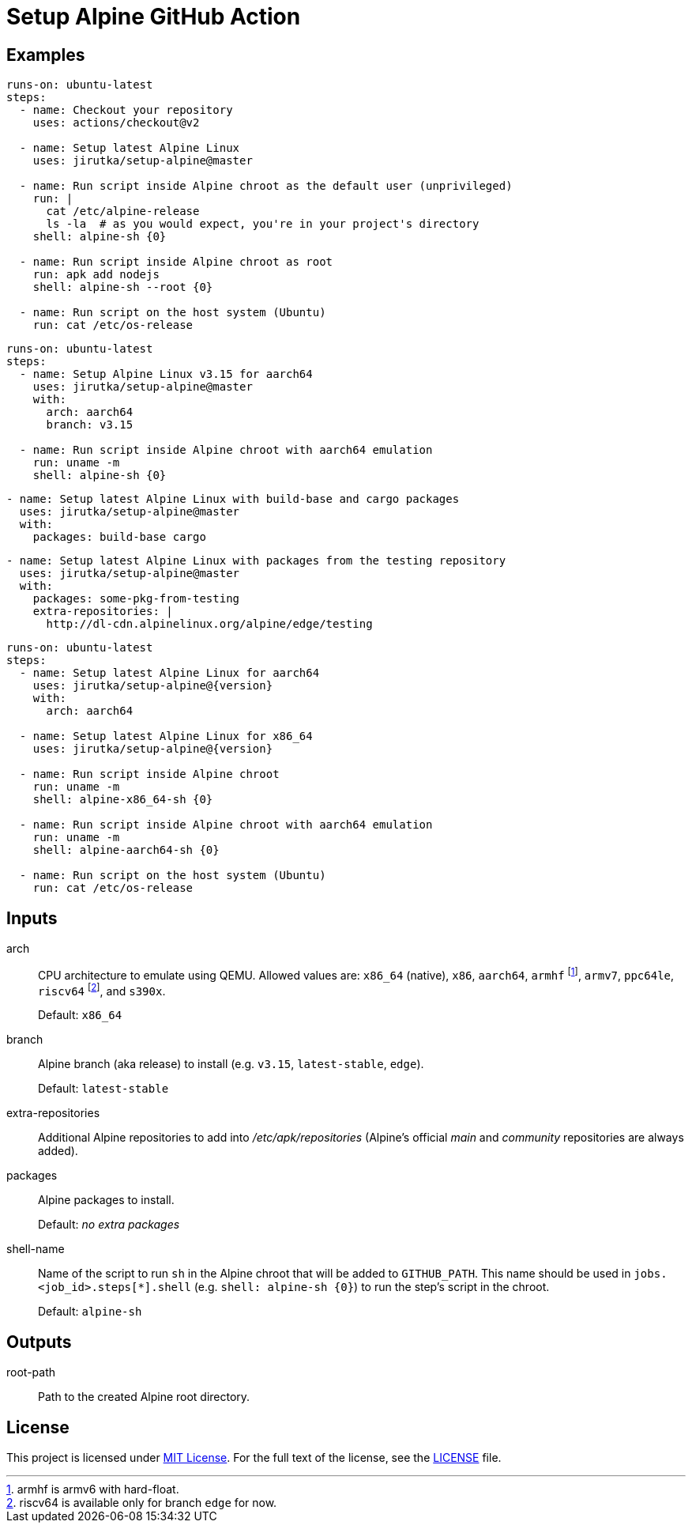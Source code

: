 = Setup Alpine GitHub Action
:proj-name: setup-alpine
:gh-name: jirutka/{proj-name}
:gh-branch: master
:action-ref: {gh-name}@{gh-branch}


== Examples

[source, yaml, subs="+attributes"]
----
runs-on: ubuntu-latest
steps:
  - name: Checkout your repository
    uses: actions/checkout@v2

  - name: Setup latest Alpine Linux
    uses: {action-ref}

  - name: Run script inside Alpine chroot as the default user (unprivileged)
    run: |
      cat /etc/alpine-release
      ls -la  # as you would expect, you're in your project's directory
    shell: alpine-sh {0}

  - name: Run script inside Alpine chroot as root
    run: apk add nodejs
    shell: alpine-sh --root {0}

  - name: Run script on the host system (Ubuntu)
    run: cat /etc/os-release
----

[source, yaml, subs="+attributes"]
----
runs-on: ubuntu-latest
steps:
  - name: Setup Alpine Linux v3.15 for aarch64
    uses: {action-ref}
    with:
      arch: aarch64
      branch: v3.15

  - name: Run script inside Alpine chroot with aarch64 emulation
    run: uname -m
    shell: alpine-sh {0}
----

[source, yaml, subs="+attributes"]
----
- name: Setup latest Alpine Linux with build-base and cargo packages
  uses: {action-ref}
  with:
    packages: build-base cargo
----

[source, yaml, subs="+attributes"]
----
- name: Setup latest Alpine Linux with packages from the testing repository
  uses: {action-ref}
  with:
    packages: some-pkg-from-testing
    extra-repositories: |
      http://dl-cdn.alpinelinux.org/alpine/edge/testing
----

[source, yaml, subs="+attributes"]
----
runs-on: ubuntu-latest
steps:
  - name: Setup latest Alpine Linux for aarch64
    uses: {gh-name}@{version}
    with:
      arch: aarch64

  - name: Setup latest Alpine Linux for x86_64
    uses: {gh-name}@{version}

  - name: Run script inside Alpine chroot
    run: uname -m
    shell: alpine-x86_64-sh {0}

  - name: Run script inside Alpine chroot with aarch64 emulation
    run: uname -m
    shell: alpine-aarch64-sh {0}

  - name: Run script on the host system (Ubuntu)
    run: cat /etc/os-release
----


== Inputs

arch::
CPU architecture to emulate using QEMU.
Allowed values are: `x86_64` (native), `x86`, `aarch64`, `armhf` footnote:[armhf is armv6 with hard-float.], `armv7`, `ppc64le`, `riscv64` footnote:[riscv64 is available only for branch `edge` for now.], and `s390x`.
+
Default: `x86_64`

branch::
Alpine branch (aka release) to install (e.g. `v3.15`, `latest-stable`, `edge`).
+
Default: `latest-stable`

extra-repositories::
Additional Alpine repositories to add into _/etc/apk/repositories_ (Alpine’s official _main_ and _community_ repositories are always added).

packages::
Alpine packages to install.
+
Default: _no extra packages_

shell-name::
Name of the script to run `sh` in the Alpine chroot that will be added to `GITHUB_PATH`.
This name should be used in `jobs.<job_id>.steps[*].shell` (e.g. `shell: alpine-sh {0}`) to run the step’s script in the chroot.
+
Default: `alpine-sh`


== Outputs

root-path::
Path to the created Alpine root directory.


== License

This project is licensed under http://opensource.org/licenses/MIT/[MIT License].
For the full text of the license, see the link:LICENSE[LICENSE] file.
